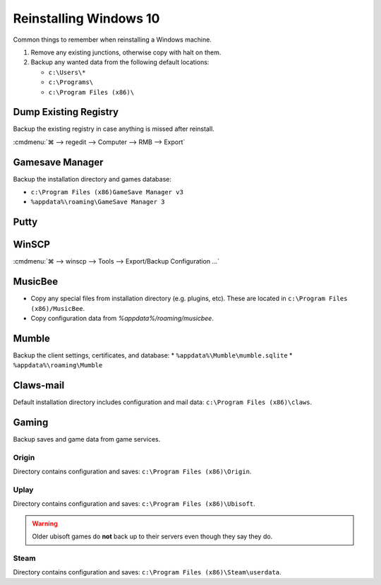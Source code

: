 .. _reinstalling-windows-10:

Reinstalling Windows 10
#######################
Common things to remember when reinstalling a Windows machine.

#. Remove any existing junctions, otherwise copy with halt on them.
#. Backup any wanted data from the following default locations:

   * ``c:\Users\*``
   * ``c:\Programs\``
   * ``c:\Program Files (x86)\``

Dump Existing Registry
**********************
Backup the existing registry in case anything is missed after reinstall.

:cmdmenu:`⌘ --> regedit --> Computer --> RMB --> Export`

Gamesave Manager
****************
Backup the installation directory and games database:

* ``c:\Program Files (x86)GameSave Manager v3``
* ``%appdata%\roaming\GameSave Manager 3``

Putty
*****
.. code-block:: powershell
  :caption: Dump putty settings to reg file (powershell as admin).

  regedit /e '%userprofile%\Desktop\putty.reg' 'HKEY_CURRENT_USER\Software\SimonTatham'

WinSCP
******
:cmdmenu:`⌘ --> winscp --> Tools --> Export/Backup Configuration ...`

.. code-block:: powershell
  :caption: Dump winscp settings to reg file (powershell as admin).

  regedit /e '%userprofile%\Desktop\winscp.reg' 'HKEY_CURRENT_USER\Software\Martin Prikryl\WinSCP 2'

MusicBee
********
* Copy any special files from installation directory (e.g. plugins, etc). These
  are located in ``c:\Program Files (x86)/MusicBee``.
* Copy configuration data from `%appdata%/roaming/musicbee`.

Mumble
******
Backup the client settings, certificates, and database:
* ``%appdata%\Mumble\mumble.sqlite``
* ``%appdata%\roaming\Mumble``

.. code-block:: powershell
  :caption: Dump mumble client settings to reg file (powershell as admin).

  regedit /e '%userprofile%\Desktop\putty.reg' 'HKEY_CURRENT_USER\Software\Mumble\Mumble'

Claws-mail
**********
Default installation directory includes configuration and mail data:
``c:\Program Files (x86)\claws``.

Gaming
******
Backup saves and game data from game services.

Origin
======
Directory contains configuration and saves: ``c:\Program Files (x86)\Origin``.

Uplay
=====
Directory contains configuration and saves: ``c:\Program Files (x86)\Ubisoft``.

.. warning::
  Older ubisoft games do **not** back up to their servers even though they say
  they do.

Steam
=====
Directory contains configuration and saves:
``c:\Program Files (x86)\Steam\userdata``.